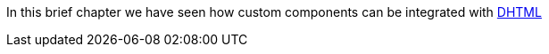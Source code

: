 


In this brief chapter we have seen how custom components can be integrated with 
http://en.wikipedia.org/wiki/Dynamic_HTML[DHTML]




